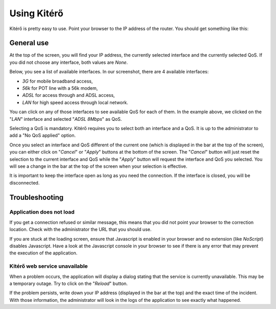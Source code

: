 Using Kitérő
============

Kitérő is pretty easy to use. Point your browser to the IP address of
the router. You should get something like this:

.. image:: _static/screenshot.png
   :align: center

General use
-----------

At the top of the screen, you will find your IP address, the currently
selected interface and the currently selected QoS. If you did not
choose any interface, both values are `None`.

Below, you see a list of available interfaces. In our screenshot,
there are 4 available interfaces:

* *3G* for mobile broadband access,
* *56k* for POT line with a 56k modem,
* *ADSL* for access through and ADSL access,
* *LAN* for high speed access through local network.

You can click on any of those interfaces to see available QoS for each
of them. In the example above, we clicked on the "*LAN*" interface and
selected "*ADSL 8Mbps*" as QoS.

Selecting a QoS is mandatory. Kitérő requires you to select both an
interface and a QoS. It is up to the administrator to add a "No QoS
applied" option.

Once you select an interface and QoS different of the current one
(which is displayed in the bar at the top of the screen), you can
either click on "*Cancel*" or "*Apply*" buttons at the bottom of the
screen. The "*Cancel*" button will just reset the selection to the
current interface and QoS while the "*Apply*" button will request the
interface and QoS you selected. You will see a change in the bar at
the top of the screen when your selection is effective.

It is important to keep the interface open as long as you need the
connection. If the interface is closed, you will be disconnected.

Troubleshooting
---------------

Application does not load
`````````````````````````

If you get a connection refused or similar message, this means that
you did not point your browser to the correction location. Check with
the administrator the URL that you should use.

If you are stuck at the loading screen, ensure that Javascript is
enabled in your browser and no extension (like *NoScript*) disables
Javascript. Have a look at the Javascript console in your browser to
see if there is any error that may prevent the execution of the
application.

Kitérő web service unavailable
``````````````````````````````

When a problem occurs, the application will display a dialog stating
that the service is currently unavailable. This may be a temporary
outage. Try to click on the "*Reload*" button.

If the problem persists, write down your IP address (displayed in the
bar at the top) and the exact time of the incident. With those
information, the administrator will look in the logs of the
application to see exactly what happened.
